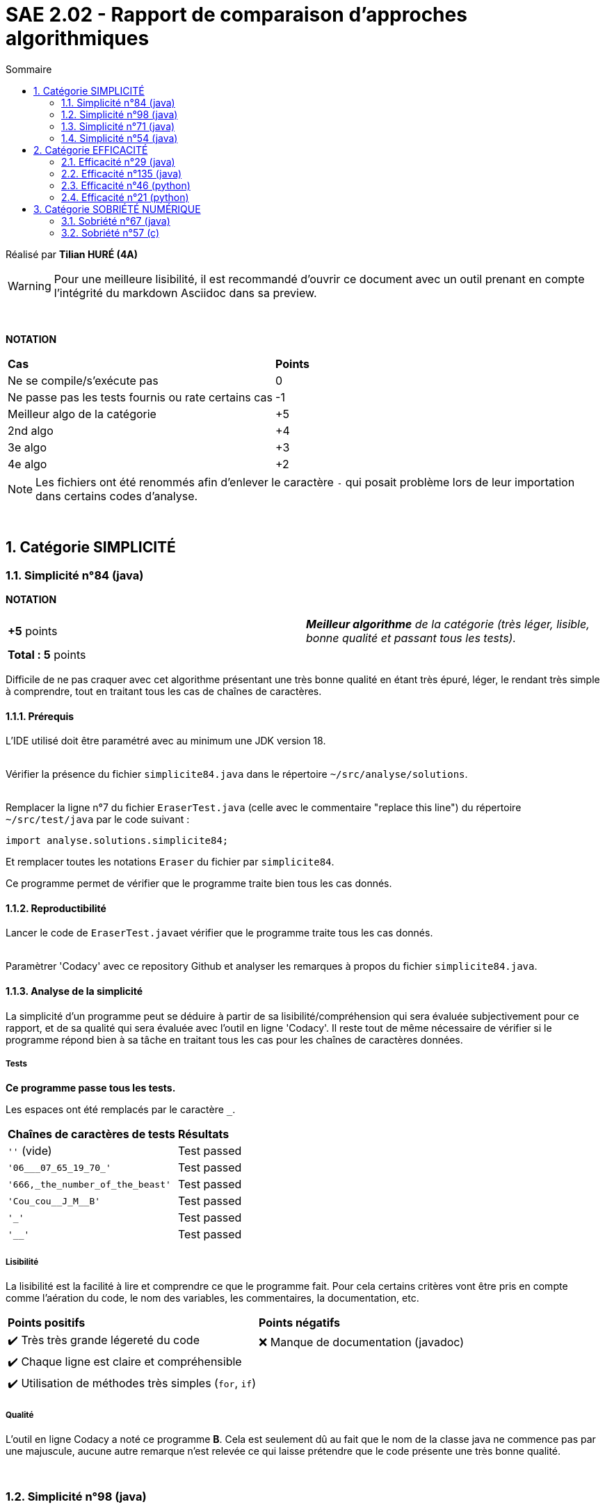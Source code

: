 = SAE 2.02 - Rapport de comparaison d'approches algorithmiques
:toc:
:toc-title: Sommaire
:sectnums:

Réalisé par *Tilian HURÉ (4A)*

[WARNING]
[.text-justify]
Pour une meilleure lisibilité, il est recommandé d'ouvrir ce document avec un outil prenant en compte l'intégrité du markdown Asciidoc dans sa preview.


{empty} +

*NOTATION*
|===
|*Cas*|*Points*
|Ne se compile/s'exécute pas|0
|Ne passe pas les tests fournis ou rate certains cas|-1
|Meilleur algo de la catégorie|+5
|2nd algo|+4
|3e algo|+3
|4e algo|+2
|===

[NOTE]
[.text-justify]
Les fichiers ont été renommés afin d'enlever le caractère ``-`` qui posait problème lors de leur importation dans certains codes d'analyse.

{empty} +



== Catégorie SIMPLICITÉ

=== Simplicité n°84 (java)

*NOTATION*
|===
|*+5* points|*_Meilleur algorithme* de la catégorie (très léger, lisible, bonne qualité et passant tous les tests)._
|*Total : 5* points|
|===

[.text-justify]
Difficile de ne pas craquer avec cet algorithme présentant une très bonne qualité en étant très épuré, léger, le rendant très simple à comprendre, tout en traitant tous les cas de chaînes de caractères.


==== Prérequis
[.text.justify]
L'IDE utilisé doit être paramétré avec au minimum une JDK version 18. +
 +

[.text-justify]
Vérifier la présence du fichier ``simplicite84.java`` dans le répertoire ``~/src/analyse/solutions``. +
 +

[.text-justify]
Remplacer la ligne n°7 du fichier ``EraserTest.java`` (celle avec le commentaire "replace this line") du répertoire ``~/src/test/java`` par le code suivant : +

[SOURCE, java]
----
import analyse.solutions.simplicite84;
----

[.text-justify]
Et remplacer toutes les notations ``Eraser`` du fichier par ``simplicite84``.

[.text-jutify]
Ce programme permet de vérifier que le programme traite bien tous les cas donnés.


==== Reproductibilité
[.text-justify]
Lancer le code de ``EraserTest.java``et vérifier que le programme traite tous les cas donnés. +
 +

[.text-justify]
Paramètrer 'Codacy' avec ce repository Github et analyser les remarques à propos du fichier ``simplicite84.java``.


==== Analyse de la simplicité
[.text-justify]
La simplicité d'un programme peut se déduire à partir de sa lisibilité/compréhension qui sera évaluée subjectivement pour ce rapport, et de sa qualité qui sera évaluée avec l'outil en ligne 'Codacy'. Il reste tout de même nécessaire de vérifier si le programme répond bien à sa tâche en traitant tous les cas pour les chaînes de caractères données.

===== Tests
[.text-justify]
[green]#*Ce programme passe tous les tests.*#

Les espaces ont été remplacés par le caractère ``_``.

|===
|*Chaînes de caractères de tests*|*Résultats*
|``''`` (vide)|Test passed
|``'06___07_65_19_70_'``|Test passed
|``'666,_the_number_of_the_beast'``|Test passed
|``'Cou_cou\__J_M__B'``|Test passed
|``'_'``|Test passed
|``'__'``|Test passed
|===


===== Lisibilité
[.text-justify]
La lisibilité est la facilité à lire et comprendre ce que le programme fait. Pour cela certains critères vont être pris en compte comme l'aération du code, le nom des variables, les commentaires, la documentation, etc.

|===
|*Points positifs*|*Points négatifs*
|[green]#✔️# Très très grande légereté du code|[red]#❌# Manque de documentation (javadoc)
|[green]#✔️# Chaque ligne est claire et compréhensible|
|[green]#✔️# Utilisation de méthodes très simples (``for``, ``if``)|
|===


===== Qualité
L'outil en ligne Codacy a noté ce programme [green]#*B*#. Cela est seulement dû au fait que le nom de la classe java ne commence pas par une majuscule, aucune autre remarque n'est relevée ce qui laisse prétendre que le code présente une très bonne qualité.


{empty} +

=== Simplicité n°98 (java)

*NOTATION*
|===
|*+4* points|*_2e meilleur algorithme* de la catégorie (bonne lisibilité, très bonne qualité et passant tous les tests)._
|*Total : 4* points|
|===

[.text-justify]
Cet algorithme présente une très bonne qualité en étant facile à comprendre avec des méthodes java simples, un documentation javadoc explicite et en traitant tous les cas de chaînes de caractères possibles.


==== Prérequis
[.text.justify]
L'IDE utilisé doit être paramétré avec au minimum une JDK version 18. +
 +

[.text-justify]
Vérifier la présence du fichier ``simplicite98.java`` dans le répertoire ``~/src/analyse/solutions``. +
 +

[.text-justify]
Remplacer la ligne n°7 du fichier ``EraserTest.java`` (celle avec le commentaire "replace this line") du répertoire ``~/src/test/java`` par le code suivant : +

[SOURCE, java]
----
import analyse.solutions.simplicite98;
----

[.text-justify]
Et remplacer toutes les notations ``Eraser`` du fichier par ``simplicite98``.

[.text-jutify]
Ce programme permet de vérifier que le programme traite bien tous les cas donnés.


==== Reproductibilité
[.text-justify]
Lancer le code de ``EraserTest.java``et vérifier que le programme traite tous les cas donnés. +
 +

[.text-justify]
Paramètrer 'Codacy' avec ce repository Github et analyser les remarques à propos du fichier ``simplicite98.java``.


==== Analyse de la simplicité
[.text-justify]
La simplicité d'un programme peut se déduire à partir de sa lisibilité/compréhension qui sera évaluée subjectivement pour ce rapport, et de sa qualité qui sera évaluée avec l'outil en ligne 'Codacy'. Il reste tout de même nécessaire de vérifier si le programme répond bien à sa tâche en traitant tous les cas pour les chaînes de caractères données.

===== Tests
[WARNING]
L'algorithme ``simplicite98`` propose deux fonctions ``erase`` mais la deuxième étant moins performante que la première, elle ne sera pas prise en compte pour les analyses suivantes.

[.text-justify]
[green]#*Ce programme passe tous les tests.*#

Les espaces ont été remplacés par le caractère ``_``.

|===
|*Chaînes de caractères de tests*|*Résultats*
|``''`` (vide)|Test passed
|``'06___07_65_19_70_'``|Test passed
|``'666,_the_number_of_the_beast'``|Test passed
|``'Cou_cou\__J_M__B'``|Test passed
|``'_'``|Test passed
|``'__'``|Test passed
|===


===== Lisibilité
[.text-justify]
La lisibilité est la facilité à lire et comprendre ce que le programme fait. Pour cela certains critères vont être pris en compte comme l'aération du code, le nom des variables, les commentaires, la documentation, etc.

|===
|*Points positifs*|*Points négatifs*
|[green]#✔️# Présence de documentation (javadoc)|
|[green]#✔️# Utilisation de méthodes très simples (``for``, ``if``)|
|===


===== Qualité
L'outil en ligne Codacy a noté ce programme [green]#*A*#, le code présente donc une très bonne qualité.


{empty} +

=== Simplicité n°71 (java)

*NOTATION*
|===
|*+3* points|*_3e meilleur algorithme* de la catégorie (très léger, lisible, bonne qualité)._
|[red]#*-1* points#|_L’algo ne passe pas tous les tests fournis._
|*Total : 2* points|
|===

[.text-justify]
Cet algorithme présente une très bonne qualité en étant très épuré, léger, le rendant très simple à comprendre. Cependant, il semblerait que son auteur ait omis de tester son code du fait que ce dernier ne traite pas une grande partie des cas de chaînes de caractères possibles en recontrant des erreurs d'exécution.


==== Prérequis
[.text.justify]
L'IDE utilisé doit être paramétré avec au minimum une JDK version 18. +
 +

[.text-justify]
Vérifier la présence du fichier ``simplicite71.java`` dans le répertoire ``~/src/analyse/solutions``. +
 +

[.text-justify]
Remplacer la ligne n°7 du fichier ``EraserTest.java`` (celle avec le commentaire "replace this line") du répertoire ``~/src/test/java`` par le code suivant : +

[SOURCE, java]
----
import analyse.solutions.simplicite71;
----

[.text-justify]
Et remplacer toutes les notations ``Eraser`` du fichier par ``simplicite71``.

[.text-jutify]
Ce programme permet de vérifier que le programme traite bien tous les cas donnés.


==== Reproductibilité
[.text-justify]
Lancer le code de ``EraserTest.java``et vérifier que le programme traite tous les cas donnés. +
 +

[.text-justify]
Paramètrer 'Codacy' avec ce repository Github et analyser les remarques à propos du fichier ``simplicite71.java``.


==== Analyse de la simplicité
[.text-justify]
La simplicité d'un programme peut se déduire à partir de sa lisibilité/compréhension qui sera évaluée subjectivement pour ce rapport, et de sa qualité qui sera évaluée avec l'outil en ligne 'Codacy'. Il reste tout de même nécessaire de vérifier si le programme répond bien à sa tâche en traitant tous les cas pour les chaînes de caractères données.

===== Tests
[.text-justify]
[red]#*Ce programme ne passe pas tous les tests.*#

Les espaces ont été remplacés par le caractère ``_``.

|===
|*Chaînes de caractères de tests*|*Résultats*
|``''`` (vide)|Test passed
|``'06___07_65_19_70_'``|[red]#❌# Erreur d'exécution (``index out of bound``)
|``'666,_the_number_of_the_beast'``|Test passed
|``'Cou_cou\__J_M__B'``|Test passed
|``'_'``|[red]#❌# Erreur d'exécution (``index out of bound``)
|``'__'``|[red]#❌# Erreur d'exécution (``index out of bound``)
|===


===== Lisibilité
[.text-justify]
La lisibilité est la facilité à lire et comprendre ce que le programme fait. Pour cela certains critères vont être pris en compte comme l'aération du code, le nom des variables, les commentaires, la documentation, etc.

|===
|*Points positifs*|*Points négatifs*
|[green]#✔️# Très très grande légereté du code|[red]#❌# Manque de documentation (javadoc)
|[green]#✔️# Chaque ligne est claire et compréhensible|[red]#❌# Noms de variables implicites (``res``)
|[green]#✔️# Utilisation de méthodes très simples (``for``, ``if``)|
|===


===== Qualité
L'outil en ligne Codacy a noté ce programme [green]#*B*#. Cela est seulement dû au fait que le nom de la classe java ne commence pas par une majuscule, aucune autre remarque n'est relevée ce qui laisse prétendre que le code présente une très bonne qualité.


{empty} +

=== Simplicité n°54 (java)

*NOTATION*
|===
|*+2* points|*_4e (et dernier) meilleur algorithme* de la catégorie (qualité moyenne, assez lisible)._
|[red]#*-1* points#|_L’algo ne passe pas tous les tests fournis._
|[red]#*-1* points#|_L’algo contient plusieurs oublis nuisant à sa compilation._
|*Total : 0* points|
|===

[.text-justify]
Cet algorithme laisse penser qu'il n'a même pas été testé par son auteur avec certains oublis résultant en des erreurs de compilation. Même correctement compilé, le code ne traite ps tous les cas de chaînes de caractères. Bien qu'il présente une qualité très moyenne à cause de clauses java mal utilisées, il reste tout de même assez simple à comprendre en utilisant des méthodes java classiques et en étant décomposés en plusieurs parties.


==== Prérequis
[.text.justify]
L'IDE utilisé doit être paramétré avec au minimum une JDK version 18. +
 +

[.text-justify]
Vérifier la présence du fichier ``simplicite54.java`` dans le répertoire ``~/src/analyse/solutions``. +
 +

[.text-justify]
Remplacer la ligne n°7 du fichier ``EraserTest.java`` (celle avec le commentaire "replace this line") du répertoire ``~/src/test/java`` par le code suivant : +

[SOURCE, java]
----
import analyse.solutions.simplicite54;
----

[.text-justify]
Et remplacer toutes les notations ``Eraser`` du fichier par ``simplicite54``.

[.text-jutify]
Ce programme permet de vérifier que le programme traite bien tous les cas donnés.


==== Reproductibilité
[.text-justify]
Lancer le code de ``EraserTest.java``et vérifier que le programme traite tous les cas donnés. +
 +

[.text-justify]
Paramètrer 'Codacy' avec ce repository Github et analyser les remarques à propos du fichier ``simplicite54.java``.


==== Analyse de la simplicité
[.text-justify]
La simplicité d'un programme peut se déduire à partir de sa lisibilité/compréhension qui sera évaluée subjectivement pour ce rapport, et de sa qualité qui sera évaluée avec l'outil en ligne 'Codacy'. Il reste tout de même nécessaire de vérifier si le programme répond bien à sa tâche en traitant tous les cas pour les chaînes de caractères données.

===== Tests
[WARNING]
[.text-justify]
L'auteur de ce programme n'a probablement pas testé son travail, non seulement car il a oublié l'importation de la classe ``ArrayList`` mais surtout car il a laissé une clause ``throw new Exception`` à la première ligne de sa fonction rendant tout le reste du code inatteignable. _Ces oublis seront ignorés afin de tout de même tester la fonctionnalité du programme._

[.text-justify]
[red]#*Ce programme ne passe pas tous les tests.*#

Les espaces ont été remplacés par le caractère ``_``.

|===
|*Chaînes de caractères de tests*|*Résultats*
|``''`` (vide)|Test passed
|``'06___07_65_19_70_'``|Test passed
|``'666,_the_number_of_the_beast'``|Test passed
|``'Cou_cou\__J_M__B'``|Test passed
|``'_'``|[red]#❌# Erreur d'exécution (``index out of bound``)
|``'__'``|Test passed
|===


===== Lisibilité
[.text-justify]
La lisibilité est la facilité à lire et comprendre ce que le programme fait. Pour cela certains critères vont être pris en compte comme l'aération du code, le nom des variables, les commentaires, la documentation, etc.

|===
|*Points positifs*|*Points négatifs*
|[green]#✔️# Décomposition (aération) du code|[red]#❌# Manque de documentation (javadoc)
|[green]#✔️# Utilisation de méthodes facilement compréhensibles (``for``, ``ArrayList``, ``StringBuilder``)|[red]#❌# Manque de commentaires explicatifs
||[red]#❌# Noms de variables implicites (``temp``, ``temp1``)
|===


===== Qualité
L'outil en ligne Codacy a noté ce programme [yellow]#*D*#. Cela est principalement dû à la mauvaise utilisation de certaines clauses en java.

|===
|*Impacts*|*Points relevés par Codacy*
|[yellow]#Moyen#|Éviter les déclarations vides dans les clauses ``if`` et ``else if``
|[yellow]#Moyen#|Éviter de réassigner les paramètres de la fonction
|===



== Catégorie EFFICACITÉ

=== Efficacité n°29 (java)

*NOTATION*
|===
|*+5* points|*_Meilleur algorithme* de la catégorie (le plus rapide et passant tous les tests)._
|*Total : 5* points|
|===

[.text-justify]
Cet algorithme présente une efficacité satisfaisante en traitant tous les cas, avec des temps d'exécution rapides et une complexité qualifiable de linéaire.


==== Prérequis
[.text.justify]
L'IDE utilisé doit être paramétré avec au minimum une JDK version 18. +
 +

[.text-justify]
Vérifier la présence du fichier ``efficacite29.java`` dans le répertoire ``~/src/analyse/solutions``. +
 +

[.text-justify]
Remplacer la ligne n°7 du fichier ``EraserTest.java`` (celle avec le commentaire "replace this line") du répertoire ``~/src/test/java`` par le code suivant : +

[SOURCE, java]
----
import analyse.solutions.efficacite29;
----

[.text-justify]
Et remplacer toutes les notations ``Eraser`` du fichier par ``efficacite29``.

[.text-jutify]
Ce programme permet de vérifier que le programme traite bien tous les cas donnés. +
 +

[.text-justify]
Le fichier ``testAnalyse.java`` du répertoire ``~/src/analyse`` permet d'obtenir les temps d'exécution du programme en fonction de chaînes générées aléatoirement de tailles données.


==== Reproductibilité
[.text-justify]
Lancer le code de ``EraserTest.java``et vérifier que le programme traite tous les cas donnés.

[.text-justify]
Lancer le code de ``testAnalyse.java`` et analyser les temps d'exécution en fonction des différentes tailles des chaînes de caractères pour la partie "TEST DU PROGRAMME efficacite29".


==== Analyse de l'Efficacité
[.text-justify]
L'efficacité d'un programme peut se déterminer en fonction de sa complexité et de son temps d'exécution pour différents cas le concernant (des chaînes de caractères de tailles différentes dans le cadre du problème donné pour cette SAE).

===== Tests
[.text-justify]
[green]#*Ce programme passe tous les tests.*#

Les espaces ont été remplacés par le caractère ``_``.

|===
|*Chaînes de caractères de tests*|*Résultats*
|``''`` (vide)|Test passed
|``'06___07_65_19_70_'``|Test passed
|``'666,_the_number_of_the_beast'``|Test passed
|``'Cou_cou\__J_M__B'``|Test passed
|``'_'``|Test passed
|``'__'``|Test passed
|===


===== Temps d'exécution
[.text-justify]
Les temps d'exécution analysés via le programme ``testAnalyse.py`` (en millisecondes) semblent être inconstants et dépendent surtout du nombre et du placement des espaces contenus dans les chaînes de caractère données.

|===
|*Tailles des chaînes*|*Temps d'exécution*
|1 caractère|~0.02 ms
|10 caractères|~0.02 ms
|100 caractères|~0.1 ms
|1000 caractères|~1.2 ms
|10000 caractères|~20 ms
|===


===== Complexité
[.text-justify]
La complexité du programme ``efficacite29.java`` semble se rapprocher de *O(kn)* (avec k étant un nombre réel proche de 10), les temps d'exécution évoluant de manière linéaire en fonction de la taille des chaînes données. Déterminer une complexité plus précise nécessiterait d'autres paramètres comme le nombre d'espace dans la chaîne ainsi que leur disposition.


{empty} +

=== Efficacité n°135 (java)

*NOTATION*
|===
|*+4* points|*_2nd meilleur algorithme* de la catégorie (rapide et passant tous les tests)_
|*Total : 4* points|
|===

[.text-justify]
Cet algorithme présente une efficacité satisfaisante en traitant tous les cas, avec des temps d'exécution rapides et une complexité qualifiable de linéaire.


==== Prérequis
[.text.justify]
L'IDE utilisé doit être paramétré avec au minimum une JDK version 18. +
 +

[.text-justify]
Vérifier la présence du fichier ``efficacite135.java`` dans le répertoire ``~/src/analyse/solutions``. +
 +

[.text-justify]
Remplacer la ligne n°7 du fichier ``EraserTest.java`` (celle avec le commentaire "replace this line") du répertoire ``~/src/test/java`` par le code suivant : +

[SOURCE, java]
----
import analyse.solutions.efficacite135;
----

[.text-justify]
Et remplacer toutes les notations ``Eraser`` du fichier par ``efficacite135``.

[.text-jutify]
Ce programme permet de vérifier que le programme traite bien tous les cas donnés. +
 +

[.text-justify]
Le fichier ``testAnalyse.java`` du répertoire ``~/src/analyse`` permet d'obtenir les temps d'exécution du programme en fonction de chaînes générées aléatoirement de tailles données.


==== Reproductibilité
[.text-justify]
Lancer le code de ``EraserTest.java``et vérifier que le programme traite tous les cas donnés.

[.text-justify]
Lancer le code de ``testAnalyse.java`` et analyser les temps d'exécution en fonction des différentes tailles des chaînes de caractères pour la partie "TEST DU PROGRAMME efficacite135".


==== Analyse de l'Efficacité
[.text-justify]
L'efficacité d'un programme peut se déterminer en fonction de sa complexité et de son temps d'exécution pour différents cas le concernant (des chaînes de caractères de tailles différentes dans le cadre du problème donné pour cette SAE).

===== Tests
[.text-justify]
[green]#*Ce programme passe tous les tests.*#

Les espaces ont été remplacés par le caractère ``_``.

|===
|*Chaînes de caractères de tests*|*Résultats*
|``''`` (vide)|Test passed
|``'06___07_65_19_70_'``|Test passed
|``'666,_the_number_of_the_beast'``|Test passed
|``'Cou_cou\__J_M__B'``|Test passed
|``'_'``|Test passed
|``'__'``|Test passed
|===


===== Temps d'exécution
[.text-justify]
Les temps d'exécution analysés via le programme ``testAnalyse.py`` (en millisecondes) semblent être inconstants et dépendent surtout du nombre et du placement des espaces contenus dans les chaînes de caractère données.

|===
|*Tailles des chaînes*|*Temps d'exécution*
|1 caractère|~0.02 ms
|10 caractères|~0.5 ms
|100 caractères|~0.5 ms
|1000 caractères|~2 ms
|10000 caractères|~22 ms
|===


===== Complexité
[.text-justify]
La complexité du programme ``efficacite135.java`` semble se rapprocher de *O(kn)* (avec k étant un nombre réel proche de 10), les temps d'exécution évoluant de manière linéaire en fonction de la taille des chaînes données. Déterminer une complexité plus précise nécessiterait d'autres paramètres comme le nombre d'espace dans la chaîne ainsi que leur disposition.


{empty} +

=== Efficacité n°46 (python)

*NOTATION*
|===
|[red]#*-1* point#|_L'algo ne passe pas tous les tests fournis._
|*+3* points|*_3e meilleur algorithme* de la catégorie (rapide)._
|*Total : 2* points|
|===

[.text-justify]
Cet algorithme ne peut être réellement qualifié d'efficace car ne traitant pas tous les cas possibles de chaînes de caractères. Mais il présente tout de même une efficacité "partielle" plutôt satisfaisante avec des temps d'exécution assez rapides et une complexité qualifiable de linéaire.


==== Prérequis
[.text-justify]
Vérifier la présence du fichier ``efficacite46.py`` dans le répertoire ``~/analyse/solutions`` et remplacer le nom de la fonction ``erase2`` à la ligne 2 par ``erase`` pour faciliter la suite des tests. +
 +

[.text-justify]
Remplacer les premières ligne du fichier ``test.py`` (juste au-dessus de du commentaire "Past above") par le code suivant : +

[SOURCE, python]
----
import sys
sys.path.append('analyse/solutions/') # import python files from path 'analyse/solutions'
from efficacite46 import erase
----

[.text-jutify]
Il permet de vérifier que le programme traite bien tous les cas donnés. +
 +

[.text-justify]
Le fichier ``testAnalyse.py`` du répertoire ``~/analyse`` permet d'obtenir les temps d'exécution du programme en fonction de chaînes générées aléatoirement de tailles données.


==== Reproductibilité
[.text-justify]
Lancer le code de ``test.py``, le programme devrait s'exécuter même si une erreur de compilation est relevée dans la close donnée dans les prérequis. Vérifier que le programme traite tous les cas donnés.

[.text-justify]
Lancer le code de ``testAnalyse.py``, le programme devrait s'exécuter même si une erreur de compilation est relevée. Analyser les temps d'exécution en fonction des différentes tailles des chaînes de caractères pour la partie "TEST DU PROGRAMME efficacite46".


==== Analyse de l'Efficacité
[.text-justify]
L'efficacité d'un programme peut se déterminer en fonction de sa complexité et de son temps d'exécution pour différents cas le concernant (des chaînes de caractères de tailles différentes dans le cadre du problème donné pour cette SAE).

===== Tests
[.text-justify]
[red]#*Ce programme ne passe pas tous les tests !*#

Les espaces ont été remplacés par le caractère ``_``.

|===
|*Chaînes de caractères de tests*|*Résultats*
|``''`` (vide)|Test passed
|``'06___07_65_19_70_'``|Test passed
|``'666,_the_number_of_the_beast'``|Test passed
|``'Cou_cou\__J_M__B'``|Test passed
|``'_'``|Test passed
|``'__'``|[red]#❌# ``'\_' should equal '__'``
|===


===== Temps d'exécution
[.text-justify]
Les temps d'exécution analysés via le programme ``testAnalyse.py`` (en millisecondes) semblent être inconstants et dépendent surtout du nombre et du placement des espaces contenus dans les chaînes de caractère données.

|===
|*Tailles des chaînes*|*Temps d'exécution*
|1 caractère|~0.05 ms
|10 caractères|~0.1 ms
|100 caractères|~0.5 ms
|1000 caractères|~5 ms
|10000 caractères|~50 ms
|===


===== Complexité
[.text-justify]
La complexité du programme ``efficacite46.py`` semble se rapprocher de *O(kn)* (avec k étant un nombre réel proche de 10), les temps d'exécution évoluant de manière linéaire en fonction de la taille des chaînes données. Déterminer une complexité plus précise nécessiterait d'autres paramètres comme le nombre d'espace dans la chaîne ainsi que leur disposition.


{empty}

=== Efficacité n°21 (python)

*NOTATION*
|===
|[red]#*-1* point#|_L'algo ne passe pas tous les tests fournis._
|[red]#*-1* point#|_L'algo est limité en terme de ressource mémoire._
|*+2* points|*_4e (et dernier) meilleur algorithme* de la catégorie._
|*Total : 0* points |
|===

[.text-justify]
Cet algorithme ne peut être réellement qualifié d'efficace car ne traitant pas tous les cas possibles de chaînes de caractères et étant limité sur la taille des données traitées (surcharge mémoire due à l'utilisation de la récursivité).


==== Prérequis
[.text-justify]
Vérifier la présence du fichier ``efficacite21.py`` dans le répertoire ``~/analyse/solutions``. +
 +

[.text-justify]
Remplacer les premières ligne du fichier ``test.py`` (juste au-dessus de du commentaire "Past above") par le code suivant : +

[SOURCE, python]
----
import sys
sys.path.append('analyse/solutions/') # import python files from path 'analyse/solutions'
from efficacite21 import erase
----

[.text-jutify]
Il permet de vérifier que le programme traite bien tous les cas donnés. +
 +

[.text-justify]
Le fichier ``testAnalyse.py`` du répertoire ``~/analyse`` permet d'obtenir les temps d'exécution du programme en fonction de chaînes générées aléatoirement de tailles données.


==== Reproductibilité
[.text-justify]
Lancer le code de ``test.py``, le programme devrait s'exécuter même si une erreur de compilation est relevée dans la close donnée dans les prérequis. Vérifier que le programme traite tous les cas donnés.

[.text-justify]
Lancer le code de ``testAnalyse.py``, le programme devrait s'exécuter même si une erreur de compilation est relevée. Analyser les temps d'exécution en fonction des différentes tailles des chaînes de caractères pour la partie "TEST DU PROGRAMME efficacite21".


==== Analyse de l'efficacité
[.text-justify]
L'efficacité d'un programme peut se déterminer en fonction de sa complexité et de son temps d'exécution pour différents cas le concernant (des chaînes de caractères de tailles différentes dans le cadre du problème donné pour cette SAE).

===== Tests
[.text-justify]
[red]#*Ce programme ne passe pas tous les tests !*#

Les espaces ont été remplacés par le caractère ``_``.

|===
|*Chaînes de caractères de tests*|*Résultats*
|``''`` (vide)|Test passed
|``'06___07_65_19_70_'``|[red]#❌# ``'06\__07651970' should equal '06___07651970'``
|``'666,_the_number_of_the_beast'``|Test passed
|``'Cou_cou\__J_M__B'``|Test passed
|``'_'``|Test passed
|``'__'``|Test passed
|===


===== Temps d'exécution
[.text-justify]
Les temps d'exécution analysés via le programme ``testAnalyse.py`` (en millisecondes) semblent être inconstants et dépendent surtout du nombre et du placement des espaces contenus dans les chaînes de caractère données.

|===
|*Tailles des chaînes*|*Temps d'exécution*
|1 caractère|~0.05 ms
|10 caractères|~0.05 ms
|100 caractères|~0.5 ms
|1000 caractères|~5 ms
|10000 caractères|[red]#Surcharge de mémoire#
|===

*[red]#Cet algorithme est limité en taille de chaîne renseignée.#*


===== Complexité
[.text-justify]
La complexité du programme ``efficacite21.py`` semble se rapprocher de *O(kn)* (avec k étant un nombre réel proche de 10), les temps d'exécution évoluant de manière linéaire en fonction de la taille des chaînes données. Déterminer une complexité plus précise nécessiterait d'autres paramètres comme le nombre d'espace dans la chaîne ainsi que leur disposition.



== Catégorie SOBRIÉTÉ NUMÉRIQUE

=== Sobriété n°67 (java)

*NOTATION*
|===
|*+5* points|*_Meilleur algorithme* de la catégorie (rapide, passant tous les tests et consommant peu de ressources mémoires)._
|*Total : 5* points|
|===

[.text-justify]
Cet algorithme présente une efficacité satisfaisante en traitant tous les cas, avec des temps d'exécution rapides et une complexité qualifiable de logarithmique. Il semble également consommer peu de ressources, même lorsque des chaînes de caractères de très grandes tailles sont données.


==== Prérequis
[.text.justify]
L'IDE utilisé doit être paramétré avec au minimum une JDK version 18. +
 +

[.text-justify]
Vérifier la présence du fichier ``sobriete67.java`` dans le répertoire ``~/src/analyse/solutions``. +
 +

[.text-justify]
Remplacer la ligne n°7 du fichier ``EraserTest.java`` (celle avec le commentaire "replace this line") du répertoire ``~/src/test/java`` par le code suivant : +

[SOURCE, java]
----
import analyse.solutions.sobriete67;
----

[.text-justify]
Et remplacer toutes les notations ``Eraser`` du fichier par ``sobriete67``.

[.text-jutify]
Ce programme permet de vérifier que le programme traite bien tous les cas donnés. +
 +

[.text-justify]
Le fichier ``testAnalyse.java`` du répertoire ``~/src/analyse`` permet d'obtenir les temps d'exécution du programme en fonction de chaînes générées aléatoirement de tailles données.


==== Reproductibilité
[.text-justify]
Lancer le code de ``EraserTest.java``et vérifier que le programme traite tous les cas donnés.

[.text-justify]
Lancer le code de ``testAnalyse.java`` et analyser les temps d'exécution en fonction des différentes tailles des chaînes de caractères pour la partie "TEST DU PROGRAMME sobriete67 (temps)", ainsi que les ressources mémoires pour la partie "TEST DU PROGRAMME sobriete67 (mémoire)".


==== Analyse de l'Efficacité
[.text-justify]
L'efficacité d'un programme peut se déterminer en fonction de sa complexité et de son temps d'exécution pour différents cas le concernant (des chaînes de caractères de tailles différentes dans le cadre du problème donné pour cette SAE).

===== Tests
[.text-justify]
[green]#*Ce programme passe tous les tests.*#

Les espaces ont été remplacés par le caractère ``_``.

|===
|*Chaînes de caractères de tests*|*Résultats*
|``''`` (vide)|Test passed
|``'06___07_65_19_70_'``|Test passed
|``'666,_the_number_of_the_beast'``|Test passed
|``'Cou_cou\__J_M__B'``|Test passed
|``'_'``|Test passed
|``'__'``|Test passed
|===


===== Temps d'exécution
[.text-justify]
Les temps d'exécution analysés via le programme ``testAnalyse.java`` (en millisecondes) semblent être inconstants et dépendent surtout du nombre et du placement des espaces contenus dans les chaînes de caractère données. _Les temps d'exécutions pour des chaînes même de grandes tailles restent cependant notables de par leur grande optimisation._

|===
|*Tailles des chaînes*|*Temps d'exécution*
|1 caractère|~0.015 ms
|10 caractères|~0.02 ms
|100 caractères|~0.15 ms
|1000 caractères|~1 ms
|10000 caractères|~5 ms
|===


===== Complexité
[.text-justify]
La complexité du programme ``sobriete67.java`` semble se rapprocher de *O(log(n))*, les temps d'exécution évoluant très progressivement en fonction de la taille des chaînes données. Déterminer une complexité plus précise nécessiterait d'autres paramètres comme le nombre d'espace dans la chaîne ainsi que leur disposition.


===== Sobriété
[.text-justify]
La sobriété consiste à analyser les ressources mémoires nécessaires au fonctionnement d'un programme. Les tests réalisés avec le programme ``testAnalyse.java`` sont effectués avec des chaînes de caractères de très grandes tailles, autrement les ressources nécessaires sont trop infimes pour être déterminées. Les résultats obtenu sont exprimés en megabits.

|===
|*Tailles des chaînes*|*Ressources mémoires*
|1000 caractères|[red]#Ressources trop infimes pour être déterminées#
|10000 caractères|~0.85 mb
|50000 caractères|~5 mb
|100000 caractères|~10 mb
|===

[.text-justify]
L'algorithme ``sobriete67`` semble consommer peu de ressources même pour des chaînes de très grandes tailles.


{empty} +

=== Sobriété n°57 (c)

*NOTATION*
|===
|[red]#*0* points#|_L'algo ne se compile pas_
|*Total : 0* points|
|===

[.text-justify]
[red]#Cet algorithme présente une erreur de compilation dû au manque d'import des librairies ``<stdlib.h>`` et ``<string.h>``. De ce fait il n'est pas possible d'analyser sa sobriété ni son efficacité, le rendant inclassable.#

[.text-jsutify]
*[NOTE DE L'AUTEUR]* _En vu de mes lacunes en C, je ne suis pas en mesure de faire les modifications et ajouts nécessaires pour permettre l'analyse de ce code._
